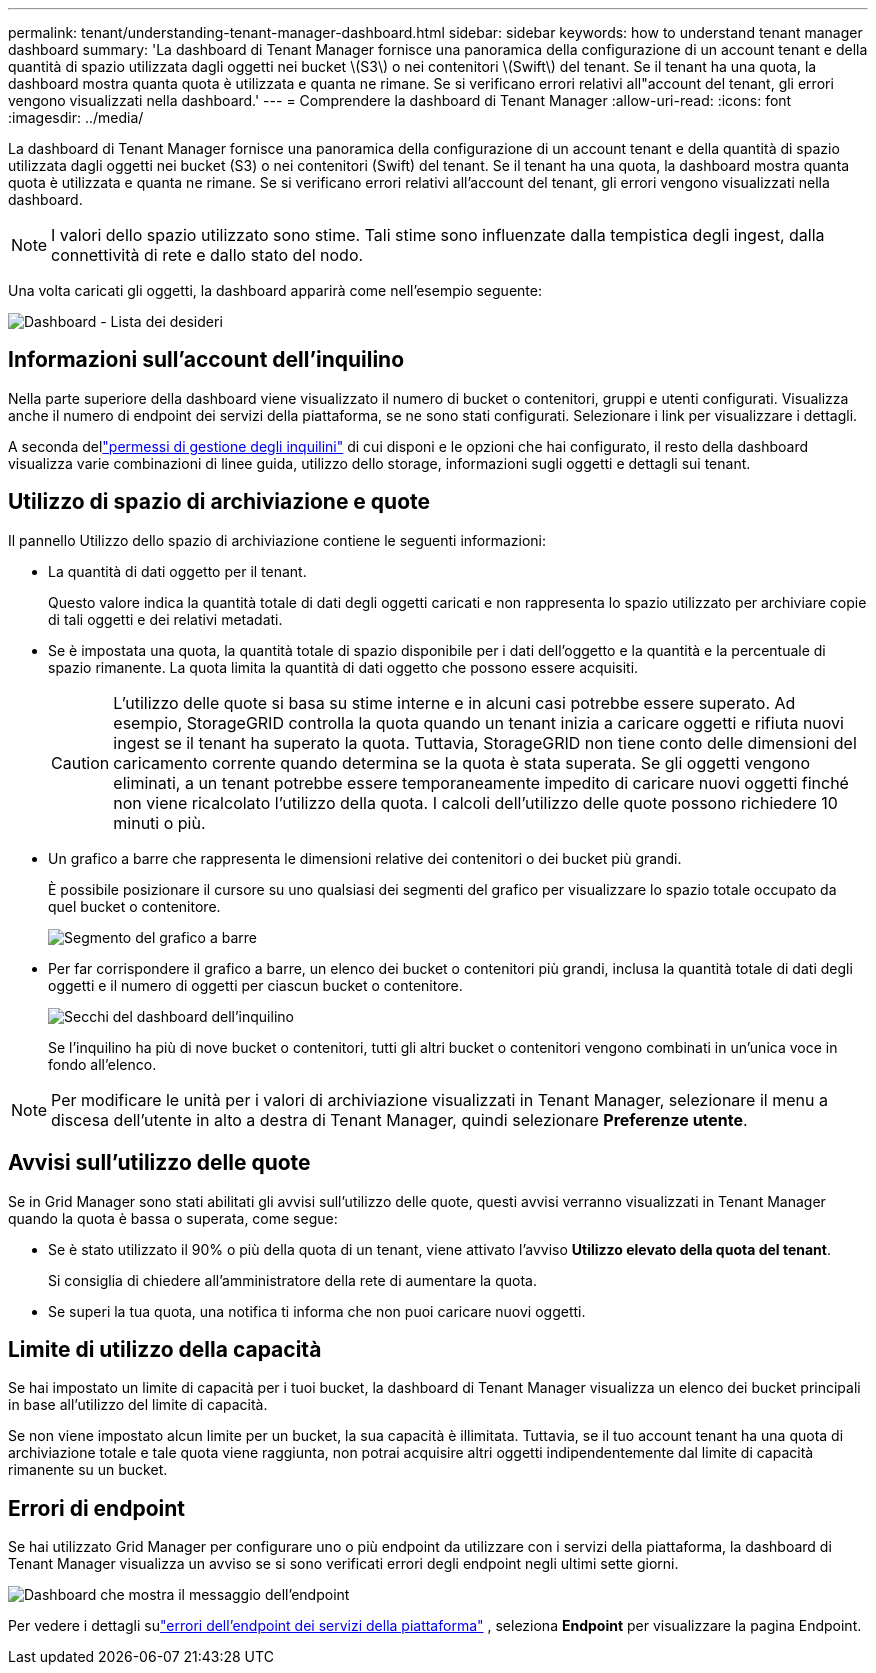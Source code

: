 ---
permalink: tenant/understanding-tenant-manager-dashboard.html 
sidebar: sidebar 
keywords: how to understand tenant manager dashboard 
summary: 'La dashboard di Tenant Manager fornisce una panoramica della configurazione di un account tenant e della quantità di spazio utilizzata dagli oggetti nei bucket \(S3\) o nei contenitori \(Swift\) del tenant. Se il tenant ha una quota, la dashboard mostra quanta quota è utilizzata e quanta ne rimane. Se si verificano errori relativi all"account del tenant, gli errori vengono visualizzati nella dashboard.' 
---
= Comprendere la dashboard di Tenant Manager
:allow-uri-read: 
:icons: font
:imagesdir: ../media/


[role="lead"]
La dashboard di Tenant Manager fornisce una panoramica della configurazione di un account tenant e della quantità di spazio utilizzata dagli oggetti nei bucket (S3) o nei contenitori (Swift) del tenant. Se il tenant ha una quota, la dashboard mostra quanta quota è utilizzata e quanta ne rimane. Se si verificano errori relativi all'account del tenant, gli errori vengono visualizzati nella dashboard.


NOTE: I valori dello spazio utilizzato sono stime. Tali stime sono influenzate dalla tempistica degli ingest, dalla connettività di rete e dallo stato del nodo.

Una volta caricati gli oggetti, la dashboard apparirà come nell'esempio seguente:

image::../media/tenant_dashboard_with_buckets.png[Dashboard - Lista dei desideri]



== Informazioni sull'account dell'inquilino

Nella parte superiore della dashboard viene visualizzato il numero di bucket o contenitori, gruppi e utenti configurati.  Visualizza anche il numero di endpoint dei servizi della piattaforma, se ne sono stati configurati.  Selezionare i link per visualizzare i dettagli.

A seconda dellink:tenant-management-permissions.html["permessi di gestione degli inquilini"] di cui disponi e le opzioni che hai configurato, il resto della dashboard visualizza varie combinazioni di linee guida, utilizzo dello storage, informazioni sugli oggetti e dettagli sui tenant.



== Utilizzo di spazio di archiviazione e quote

Il pannello Utilizzo dello spazio di archiviazione contiene le seguenti informazioni:

* La quantità di dati oggetto per il tenant.
+
Questo valore indica la quantità totale di dati degli oggetti caricati e non rappresenta lo spazio utilizzato per archiviare copie di tali oggetti e dei relativi metadati.

* Se è impostata una quota, la quantità totale di spazio disponibile per i dati dell'oggetto e la quantità e la percentuale di spazio rimanente.  La quota limita la quantità di dati oggetto che possono essere acquisiti.
+

CAUTION: L'utilizzo delle quote si basa su stime interne e in alcuni casi potrebbe essere superato.  Ad esempio, StorageGRID controlla la quota quando un tenant inizia a caricare oggetti e rifiuta nuovi ingest se il tenant ha superato la quota.  Tuttavia, StorageGRID non tiene conto delle dimensioni del caricamento corrente quando determina se la quota è stata superata.  Se gli oggetti vengono eliminati, a un tenant potrebbe essere temporaneamente impedito di caricare nuovi oggetti finché non viene ricalcolato l'utilizzo della quota.  I calcoli dell'utilizzo delle quote possono richiedere 10 minuti o più.

* Un grafico a barre che rappresenta le dimensioni relative dei contenitori o dei bucket più grandi.
+
È possibile posizionare il cursore su uno qualsiasi dei segmenti del grafico per visualizzare lo spazio totale occupato da quel bucket o contenitore.

+
image::../media/tenant_dashboard_storage_usage_segment.png[Segmento del grafico a barre]

* Per far corrispondere il grafico a barre, un elenco dei bucket o contenitori più grandi, inclusa la quantità totale di dati degli oggetti e il numero di oggetti per ciascun bucket o contenitore.
+
image::../media/tenant_dashboard_buckets.png[Secchi del dashboard dell'inquilino]

+
Se l'inquilino ha più di nove bucket o contenitori, tutti gli altri bucket o contenitori vengono combinati in un'unica voce in fondo all'elenco.




NOTE: Per modificare le unità per i valori di archiviazione visualizzati in Tenant Manager, selezionare il menu a discesa dell'utente in alto a destra di Tenant Manager, quindi selezionare *Preferenze utente*.



== Avvisi sull'utilizzo delle quote

Se in Grid Manager sono stati abilitati gli avvisi sull'utilizzo delle quote, questi avvisi verranno visualizzati in Tenant Manager quando la quota è bassa o superata, come segue:

* Se è stato utilizzato il 90% o più della quota di un tenant, viene attivato l'avviso *Utilizzo elevato della quota del tenant*.
+
Si consiglia di chiedere all'amministratore della rete di aumentare la quota.

* Se superi la tua quota, una notifica ti informa che non puoi caricare nuovi oggetti.




== [[bucket-capacity-usage]]Limite di utilizzo della capacità

Se hai impostato un limite di capacità per i tuoi bucket, la dashboard di Tenant Manager visualizza un elenco dei bucket principali in base all'utilizzo del limite di capacità.

Se non viene impostato alcun limite per un bucket, la sua capacità è illimitata.  Tuttavia, se il tuo account tenant ha una quota di archiviazione totale e tale quota viene raggiunta, non potrai acquisire altri oggetti indipendentemente dal limite di capacità rimanente su un bucket.



== Errori di endpoint

Se hai utilizzato Grid Manager per configurare uno o più endpoint da utilizzare con i servizi della piattaforma, la dashboard di Tenant Manager visualizza un avviso se si sono verificati errori degli endpoint negli ultimi sette giorni.

image::../media/tenant_dashboard_endpoint_error.png[Dashboard che mostra il messaggio dell'endpoint]

Per vedere i dettagli sulink:troubleshooting-platform-services-endpoint-errors.html["errori dell'endpoint dei servizi della piattaforma"] , seleziona *Endpoint* per visualizzare la pagina Endpoint.
